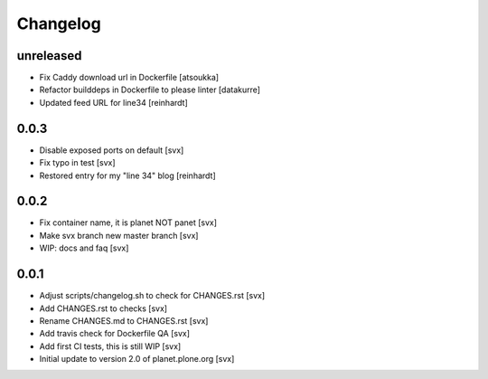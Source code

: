 =========
Changelog
=========

unreleased
==========

- Fix Caddy download url in Dockerfile [atsoukka]
- Refactor builddeps in Dockerfile to please linter [datakurre]
- Updated feed URL for line34 [reinhardt]

0.0.3
=====

- Disable exposed ports on default [svx]
- Fix typo in test [svx]
- Restored entry for my "line 34" blog [reinhardt]

0.0.2
=====

- Fix container name, it is planet NOT panet [svx]
- Make svx branch new master branch [svx]
- WIP: docs and faq [svx]

0.0.1
=====

- Adjust scripts/changelog.sh to check for CHANGES.rst [svx]
- Add CHANGES.rst to checks [svx]
- Rename CHANGES.md to CHANGES.rst [svx]
- Add travis check for Dockerfile QA [svx]
- Add first CI tests, this is still WIP [svx]
- Initial update to version 2.0 of planet.plone.org [svx]


